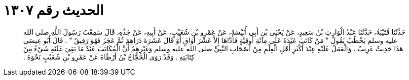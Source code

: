 
= الحديث رقم ١٣٠٧

[quote.hadith]
حَدَّثَنَا قُتَيْبَةُ، حَدَّثَنَا عَبْدُ الْوَارِثِ بْنُ سَعِيدٍ، عَنْ يَحْيَى بْنِ أَبِي أُنَيْسَةَ، عَنْ عَمْرِو بْنِ شُعَيْبٍ، عَنْ أَبِيهِ، عَنْ جَدِّهِ، قَالَ سَمِعْتُ رَسُولَ اللَّهِ صلى الله عليه وسلم يَخْطُبُ يَقُولُ ‏"‏ مَنْ كَاتَبَ عَبْدَهُ عَلَى مِائَةِ أُوقِيَّةٍ فَأَدَّاهَا إِلاَّ عَشْرَ أَوَاقٍ أَوْ قَالَ عَشَرَةَ دَرَاهِمَ ثُمَّ عَجَزَ فَهُوَ رَقِيقٌ ‏"‏ ‏.‏ قَالَ أَبُو عِيسَى هَذَا حَدِيثٌ غَرِيبٌ ‏.‏ وَالْعَمَلُ عَلَيْهِ عِنْدَ أَكْثَرِ أَهْلِ الْعِلْمِ مِنْ أَصْحَابِ النَّبِيِّ صلى الله عليه وسلم وَغَيْرِهِمْ أَنَّ الْمُكَاتَبَ عَبْدٌ مَا بَقِيَ عَلَيْهِ شَيْءٌ مِنْ كِتَابَتِهِ ‏.‏ وَقَدْ رَوَى الْحَجَّاجُ بْنُ أَرْطَاةَ عَنْ عَمْرِو بْنِ شُعَيْبٍ نَحْوَهُ ‏.‏